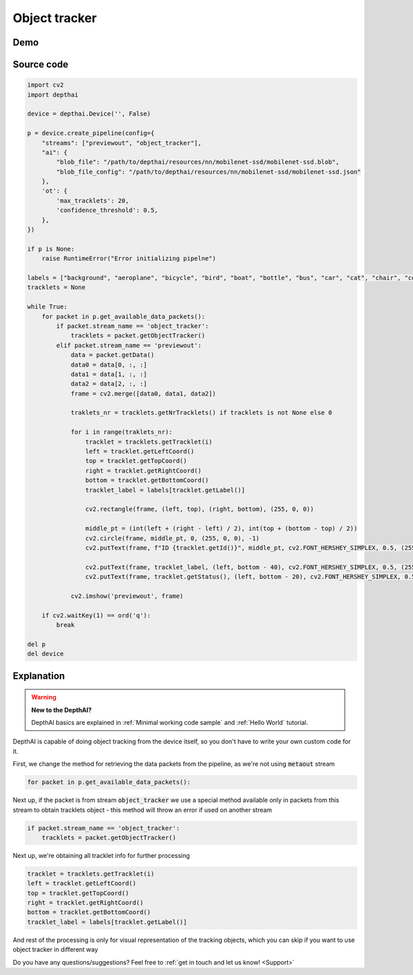 Object tracker
==============

Demo
####

.. raw:: html

    <div style="position: relative; padding-bottom: 56.25%; height: 0; overflow: hidden; max-width: 100%; height: auto;">
        <iframe src="//www.youtube.com/embed/70rA7T_vJV0" frameborder="0" allowfullscreen style="position: absolute; top: 0; left: 0; width: 100%; height: 100%;"></iframe>
    </div>

Source code
###########

.. code-block:: python

  import cv2
  import depthai

  device = depthai.Device('', False)

  p = device.create_pipeline(config={
      "streams": ["previewout", "object_tracker"],
      "ai": {
          "blob_file": "/path/to/depthai/resources/nn/mobilenet-ssd/mobilenet-ssd.blob",
          "blob_file_config": "/path/to/depthai/resources/nn/mobilenet-ssd/mobilenet-ssd.json"
      },
      'ot': {
          'max_tracklets': 20,
          'confidence_threshold': 0.5,
      },
  })

  if p is None:
      raise RuntimeError("Error initializing pipelne")

  labels = ["background", "aeroplane", "bicycle", "bird", "boat", "bottle", "bus", "car", "cat", "chair", "cow", "diningtable", "dog", "horse", "motorbike", "person", "pottedplant", "sheep", "sofa", "train", "tvmonitor"]
  tracklets = None

  while True:
      for packet in p.get_available_data_packets():
          if packet.stream_name == 'object_tracker':
              tracklets = packet.getObjectTracker()
          elif packet.stream_name == 'previewout':
              data = packet.getData()
              data0 = data[0, :, :]
              data1 = data[1, :, :]
              data2 = data[2, :, :]
              frame = cv2.merge([data0, data1, data2])

              traklets_nr = tracklets.getNrTracklets() if tracklets is not None else 0

              for i in range(traklets_nr):
                  tracklet = tracklets.getTracklet(i)
                  left = tracklet.getLeftCoord()
                  top = tracklet.getTopCoord()
                  right = tracklet.getRightCoord()
                  bottom = tracklet.getBottomCoord()
                  tracklet_label = labels[tracklet.getLabel()]

                  cv2.rectangle(frame, (left, top), (right, bottom), (255, 0, 0))

                  middle_pt = (int(left + (right - left) / 2), int(top + (bottom - top) / 2))
                  cv2.circle(frame, middle_pt, 0, (255, 0, 0), -1)
                  cv2.putText(frame, f"ID {tracklet.getId()}", middle_pt, cv2.FONT_HERSHEY_SIMPLEX, 0.5, (255, 0, 0), 2)

                  cv2.putText(frame, tracklet_label, (left, bottom - 40), cv2.FONT_HERSHEY_SIMPLEX, 0.5, (255, 0, 0), 2)
                  cv2.putText(frame, tracklet.getStatus(), (left, bottom - 20), cv2.FONT_HERSHEY_SIMPLEX, 0.5, (255, 0, 0), 2)

              cv2.imshow('previewout', frame)

      if cv2.waitKey(1) == ord('q'):
          break

  del p
  del device

Explanation
###########

.. warning::

  **New to the DepthAI?**

  DepthAI basics are explained in :ref:`Minimal working code sample` and :ref:`Hello World` tutorial.


DepthAI is capable of doing object tracking from the device itself, so you don't have to write your own
custom code for it.

First, we change the method for retrieving the data packets from the pipeline, as we're not using :code:`metaout` stream

.. code-block:: python

  for packet in p.get_available_data_packets():

Next up, if the packet is from stream :code:`object_tracker` we use a special method available only in packets
from this stream to obtain tracklets object - this method will throw an error if used on another stream

.. code-block:: python

  if packet.stream_name == 'object_tracker':
      tracklets = packet.getObjectTracker()

Next up, we're obtaining all tracklet info for further processing

.. code-block:: python

  tracklet = tracklets.getTracklet(i)
  left = tracklet.getLeftCoord()
  top = tracklet.getTopCoord()
  right = tracklet.getRightCoord()
  bottom = tracklet.getBottomCoord()
  tracklet_label = labels[tracklet.getLabel()]

And rest of the processing is only for visual representation of the tracking objects, which you can skip if you
want to use object tracker in different way

Do you have any questions/suggestions? Feel free to :ref:`get in touch and let us know! <Support>`
